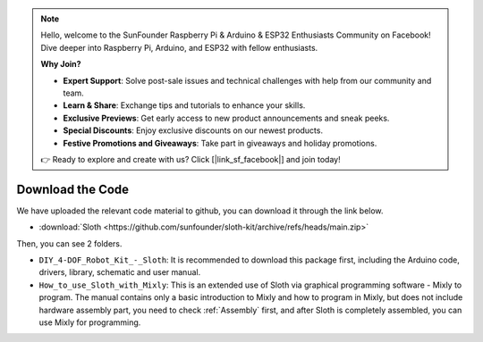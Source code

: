 .. note::

    Hello, welcome to the SunFounder Raspberry Pi & Arduino & ESP32 Enthusiasts Community on Facebook! Dive deeper into Raspberry Pi, Arduino, and ESP32 with fellow enthusiasts.

    **Why Join?**

    - **Expert Support**: Solve post-sale issues and technical challenges with help from our community and team.
    - **Learn & Share**: Exchange tips and tutorials to enhance your skills.
    - **Exclusive Previews**: Get early access to new product announcements and sneak peeks.
    - **Special Discounts**: Enjoy exclusive discounts on our newest products.
    - **Festive Promotions and Giveaways**: Take part in giveaways and holiday promotions.

    👉 Ready to explore and create with us? Click [|link_sf_facebook|] and join today!

Download the Code
=================

We have uploaded the relevant code material to github, you can download it through the link below.

* :download:`Sloth <https://github.com/sunfounder/sloth-kit/archive/refs/heads/main.zip>`


Then, you can see 2 folders. 

* ``DIY_4-DOF_Robot_Kit_-_Sloth``: It is recommended to download this package first, including the Arduino code, drivers, library, schematic and user manual.

* ``How_to_use_Sloth_with_Mixly``: This is an extended use of Sloth via graphical programming software - Mixly to program. The manual contains only a basic introduction to Mixly and how to program in Mixly, but does not include hardware assembly part, you need to check :ref:`Assembly` first, and after Sloth is completely assembled, you can use Mixly for programming.


